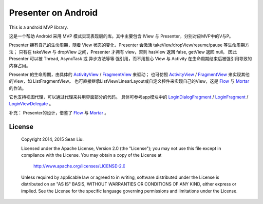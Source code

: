 Presenter on Android
====================

This is a android MVP library.

这是一个帮助 Android 采用 MVP 模式实现表现层的库。其中主要包含 IView 与 Presenter，分别对应MVP中的V与P。

Presenter 拥有自己的生命周期，随着 View 状态的变化，Presenter 会激活 takeView/dropView/resume/pause 等生命周期方法；
只有在 takeView 与 dropView 之间，Presenter 才拥有 view，否则 hasView 返回 false, getView 返回 null。
因此 Presenter 可以被 Thread, AsyncTask 或 异步方法等等 强引用，而不用担心 View 与 Activity 在生命周期结束后被强引用导致的内存占用。

Presenter 的生命周期，由具体的 ActivityView_ / FragmentView_ 来驱动；
也可仿照 ActivityView_ / FragmentView_ 来实现其他的View，如 ListFragmentView。
也可直接继承ListView/LinearLayout或自定义控件来实现自己的View，这是 Flow_ 与 Mortar_ 的作法。

它也支持视图代理，可以通过代理来共用界面部分的代码。
具体可参考app模块中的 LoginDialogFragment_ / LoginFragment_ / LoginViewDelegate_ 。

补充：
Presenter的设计，借鉴了 Flow_ 与 Mortar_ 。

.. _ActivityView:
  https://github.com/baoti/Pioneer/blob/master/libPresenter/src/main/java/com/github/baoti/android/presenter/ActivityView.java

.. _FragmentView:
  https://github.com/baoti/Pioneer/blob/master/libPresenter/src/main/java/com/github/baoti/android/presenter/FragmentView.java

.. _LoginDialogFragment:
  https://github.com/baoti/Pioneer/blob/master/app/src/main/java/com/github/baoti/pioneer/ui/login/LoginDialogFragment.java

.. _LoginFragment:
  https://github.com/baoti/Pioneer/blob/master/app/src/main/java/com/github/baoti/pioneer/ui/login/LoginFragment.java

.. _LoginViewDelegate:
  https://github.com/baoti/Pioneer/blob/master/app/src/main/java/com/github/baoti/pioneer/ui/login/LoginViewDelegate.java

.. _Flow:
   https://github.com/square/flow

.. _Mortar:
   https://github.com/square/mortar

License
-------

    Copyright 2014, 2015 Sean Liu.

    Licensed under the Apache License, Version 2.0 (the "License");
    you may not use this file except in compliance with the License.
    You may obtain a copy of the License at

       http://www.apache.org/licenses/LICENSE-2.0

    Unless required by applicable law or agreed to in writing, software
    distributed under the License is distributed on an "AS IS" BASIS,
    WITHOUT WARRANTIES OR CONDITIONS OF ANY KIND, either express or implied.
    See the License for the specific language governing permissions and
    limitations under the License.
